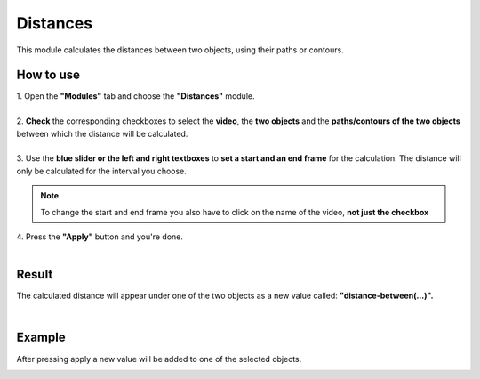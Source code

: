 
Distances
==================================

This module calculates the distances between two objects, using their paths or contours.

------------------------
How to use
------------------------

| 1. Open the **"Modules"** tab and choose the **"Distances"** module.
| 
| 2. **Check** the corresponding checkboxes to select the **video**, the **two objects** and the **paths/contours of the two objects** between which the distance will be calculated.
|
| 3. Use the **blue slider or the left and right textboxes** to **set a start and an end frame** for the calculation. The distance will only be calculated for the interval you choose.

.. note :: 

	To change the start and end frame you also have to click on the name of the video, **not just the checkbox**

| 4. Press the **"Apply"** button and you're done.
|

------------------------
Result
------------------------

The calculated distance will appear under one of the two objects as a new value called: **"distance-between(...)".**

|

------------------------
Example
------------------------

.. image:: /_static/modules/distances-module.png

After pressing apply a new value will be added to one of the selected objects.

.. image:: /_static/modules/distances-module-result.png
